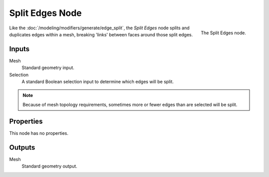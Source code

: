 .. index:: Geometry Nodes; Edge Split
.. _bpy.types.GeometryNodeEdgeSplit:

****************
Split Edges Node
****************

.. figure:: /images/modeling_geometry-nodes_mesh_split-edges_node.png
   :align: right

   The Split Edges node.

Like the :doc:`/modeling/modifiers/generate/edge_split`, the *Split Edges* node splits and duplicates edges
within a mesh, breaking 'links' between faces around those split edges.


Inputs
======

Mesh
   Standard geometry input.

Selection
   A standard Boolean selection input to determine which edges will be split.

.. note::

   Because of mesh topology requirements, sometimes more or fewer edges than are selected will be split.


Properties
==========

This node has no properties.


Outputs
=======

Mesh
   Standard geometry output.

